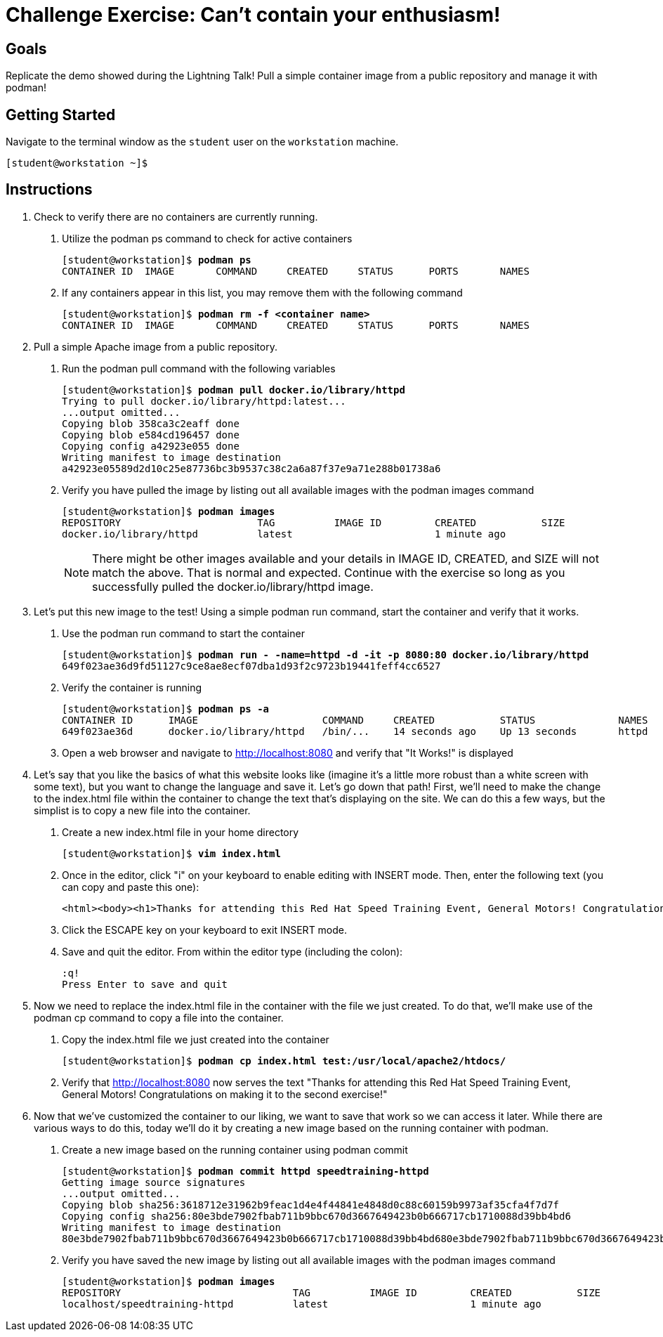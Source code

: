 = Challenge Exercise: Can't contain your enthusiasm!

== Goals

Replicate the demo showed during the Lightning Talk! Pull a simple container image from a public repository and manage it with podman!



== Getting Started

Navigate to the terminal window as the `student` user on the `workstation` machine.


[subs="+quotes,+macros"]
----
[student@workstation ~]$ 
----


[role='Checklist']
== Instructions

1. Check to verify there are no containers are currently running.

a. Utilize the podman ps command to check for active containers
+
--
[subs=+quotes]
----
[student@workstation]$ *podman ps*
CONTAINER ID  IMAGE       COMMAND     CREATED     STATUS      PORTS       NAMES
----
--
b. If any containers appear in this list, you may remove them with the following command
+
--
[subs=+quotes]
----
[student@workstation]$ *podman rm -f <container name>*
CONTAINER ID  IMAGE       COMMAND     CREATED     STATUS      PORTS       NAMES
----
--

2. Pull a simple Apache image from a public repository.

a. Run the podman pull command with the following variables
+
--
[subs=+quotes]
----
[student@workstation]$ *podman pull docker.io/library/httpd*
Trying to pull docker.io/library/httpd:latest...
...output omitted...
Copying blob 358ca3c2eaff done
Copying blob e584cd196457 done
Copying config a42923e055 done
Writing manifest to image destination
a42923e05589d2d10c25e87736bc3b9537c38c2a6a87f37e9a71e288b01738a6
----
--
b. Verify you have pulled the image by listing out all available images with the podman images command
+
--
[subs=+quotes]
----
[student@workstation]$ *podman images*
REPOSITORY                       TAG          IMAGE ID         CREATED           SIZE     
docker.io/library/httpd          latest                        1 minute ago    
----
--
+
[NOTE]
====
There might be other images available and your details in IMAGE ID, CREATED, and SIZE will not match the above. That is normal and expected. Continue with the exercise so long as you successfully pulled the docker.io/library/httpd image.
====

3. Let's put this new image to the test! Using a simple podman run command, start the container and verify that it works.

a. Use the podman run command to start the container
+
--
[subs=+quotes]
----
[student@workstation]$ *podman run - -name=httpd -d -it -p 8080:80 docker.io/library/httpd*
649f023ae36d9fd51127c9ce8ae8ecf07dba1d93f2c9723b19441feff4cc6527
----
--
b. Verify the container is running
+
--
[subs=+quotes]
----
[student@workstation]$ *podman ps -a*
CONTAINER ID      IMAGE                     COMMAND     CREATED           STATUS              NAMES
649f023ae36d      docker.io/library/httpd   /bin/...    14 seconds ago    Up 13 seconds       httpd
----
--
c. Open a web browser and navigate to http://localhost:8080 and verify that "It Works!" is displayed

4. Let's say that you like the basics of what this website looks like (imagine it's a little more robust than a white screen with some text), but you want to change the language and save it. Let's go down that path! First, we'll need to make the change to the index.html file within the container to change the text that's displaying on the site. We can do this a few ways, but the simplist is to copy a new file into the container.

a. Create a new index.html file in your home directory
+
--
[subs=+quotes]
----
[student@workstation]$ *vim index.html*
----
--
b. Once in the editor, click "i" on your keyboard to enable editing with INSERT mode. Then, enter the following text (you can copy and paste this one):
+
--
[subs=+quotes]
----
<html><body><h1>Thanks for attending this Red Hat Speed Training Event, General Motors! Congratulations on making it to the second exercise!</h1></body></html>
----
--
c. Click the ESCAPE key on your keyboard to exit INSERT mode.

d. Save and quit the editor. From within the editor type (including the colon):
+
--
[subs=+quotes]
----
:q!
Press Enter to save and quit
----
--

5. Now we need to replace the index.html file in the container with the file we just created. To do that, we'll make use of the podman cp command to copy a file into the container.

a. Copy the index.html file we just created into the container
+
--
[subs=+quotes]
----
[student@workstation]$ *podman cp index.html test:/usr/local/apache2/htdocs/*
----
--
b. Verify that http://localhost:8080 now serves the text "Thanks for attending this Red Hat Speed Training Event, General Motors! Congratulations on making it to the second exercise!"

6. Now that we've customized the container to our liking, we want to save that work so we can access it later. While there are various ways to do this, today we'll do it by creating a new image based on the running container with podman.

a. Create a new image based on the running container using podman commit
+
--
[subs=+quotes]
----
[student@workstation]$ *podman commit httpd speedtraining-httpd*
Getting image source signatures
...output omitted...
Copying blob sha256:3618712e31962b9feac1d4e4f44841e4848d0c88c60159b9973af35cfa4f7d7f
Copying config sha256:80e3bde7902fbab711b9bbc670d3667649423b0b666717cb1710088d39bb4bd6
Writing manifest to image destination
80e3bde7902fbab711b9bbc670d3667649423b0b666717cb1710088d39bb4bd680e3bde7902fbab711b9bbc670d3667649423b0b666717cb1710088d39bb4bd6
----
--
b. Verify you have saved the new image by listing out all available images with the podman images command
+
--
[subs=+quotes]
----
[student@workstation]$ *podman images*
REPOSITORY                             TAG          IMAGE ID         CREATED           SIZE     
localhost/speedtraining-httpd          latest                        1 minute ago    
----
--